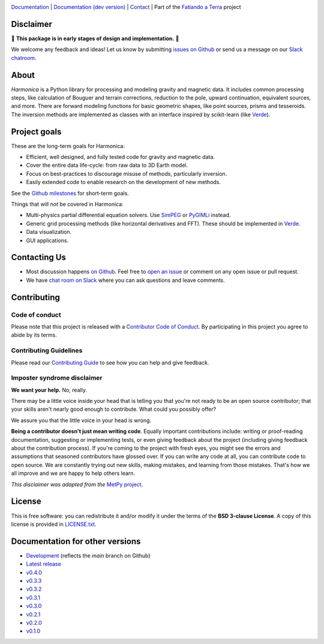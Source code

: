 .. image:: https://github.com/fatiando/harmonica/raw/main/doc/_static/readme-banner.png
    :alt: Harmonica

`Documentation <http://www.fatiando.org/harmonica>`__ |
`Documentation (dev version) <http://www.fatiando.org/harmonica/dev>`__ |
`Contact <http://contact.fatiando.org>`__ |
Part of the `Fatiando a Terra <https://www.fatiando.org>`__ project

.. image:: http://img.shields.io/pypi/v/harmonica.svg?style=flat-square
    :alt: Latest version on PyPI
    :target: https://pypi.python.org/pypi/harmonica
.. image:: https://img.shields.io/endpoint.svg?url=https%3A%2F%2Factions-badge.atrox.dev%2Ffatiando%2Fharmonica%2Fbadge%3Fref%3Dmain&style=flat-square&logo=none
    :alt: GitHub Actions status
    :target: https://github.com/fatiando/harmonica/actions
.. image:: https://img.shields.io/codecov/c/github/fatiando/harmonica/main.svg?style=flat-square
    :alt: Test coverage status
    :target: https://codecov.io/gh/fatiando/harmonica
.. image:: https://img.shields.io/pypi/pyversions/harmonica.svg?style=flat-square
    :alt: Compatible Python versions.
    :target: https://pypi.python.org/pypi/harmonica
.. image:: https://img.shields.io/badge/doi-10.5281%2Fzenodo.3628741-blue.svg?style=flat-square
    :alt: Digital Object Identifier for the Zenodo archive
    :target: https://doi.org/10.5281/zenodo.3628741

Disclaimer
----------

🚨 **This package is in early stages of design and implementation.** 🚨

We welcome any feedback and ideas!
Let us know by submitting
`issues on Github <https://github.com/fatiando/harmonica/issues>`__
or send us a message on our
`Slack chatroom <http://contact.fatiando.org>`__.


.. placeholder-for-doc-index


About
-----

*Harmonica* is a Python library for processing and modeling gravity and
magnetic data. It includes common processing steps, like calculation of Bouguer
and terrain corrections, reduction to the pole, upward continuation, equivalent
sources, and more. There are forward modeling functions for basic geometric
shapes, like point sources, prisms and tesseroids. The inversion methods are
implemented as classes with an interface inspired by scikit-learn (like `Verde
<https://www.fatiando.org/verde>`__).


Project goals
-------------

These are the long-term goals for Harmonica:

* Efficient, well designed, and fully tested code for gravity and magnetic data.
* Cover the entire data life-cycle: from raw data to 3D Earth model.
* Focus on best-practices to discourage misuse of methods, particularly inversion.
* Easily extended code to enable research on the development of new methods.

See the `Github milestones <https://github.com/fatiando/harmonica/milestones>`__ for
short-term goals.

Things that will *not* be covered in Harmonica:

* Multi-physics partial differential equation solvers. Use
  `SimPEG <http://www.simpeg.xyz/>`__ or `PyGIMLi <https://www.pygimli.org/>`__ instead.
* Generic grid processing methods (like horizontal derivatives and FFT). These should be
  implemented in `Verde <https://www.fatiando.org/verde>`__.
* Data visualization.
* GUI applications.


Contacting Us
-------------

* Most discussion happens `on Github <https://github.com/fatiando/harmonica>`__.
  Feel free to `open an issue
  <https://github.com/fatiando/harmonica/issues/new>`__ or comment
  on any open issue or pull request.
* We have `chat room on Slack <http://contact.fatiando.org>`__
  where you can ask questions and leave comments.


Contributing
------------

Code of conduct
+++++++++++++++

Please note that this project is released with a
`Contributor Code of Conduct <https://github.com/fatiando/harmonica/blob/main/CODE_OF_CONDUCT.md>`__.
By participating in this project you agree to abide by its terms.

Contributing Guidelines
+++++++++++++++++++++++

Please read our
`Contributing Guide <https://github.com/fatiando/harmonica/blob/main/CONTRIBUTING.md>`__
to see how you can help and give feedback.

Imposter syndrome disclaimer
++++++++++++++++++++++++++++

**We want your help.** No, really.

There may be a little voice inside your head that is telling you that you're
not ready to be an open source contributor; that your skills aren't nearly good
enough to contribute.
What could you possibly offer?

We assure you that the little voice in your head is wrong.

**Being a contributor doesn't just mean writing code**.
Equally important contributions include:
writing or proof-reading documentation, suggesting or implementing tests, or
even giving feedback about the project (including giving feedback about the
contribution process).
If you're coming to the project with fresh eyes, you might see the errors and
assumptions that seasoned contributors have glossed over.
If you can write any code at all, you can contribute code to open source.
We are constantly trying out new skills, making mistakes, and learning from
those mistakes.
That's how we all improve and we are happy to help others learn.

*This disclaimer was adapted from the*
`MetPy project <https://github.com/Unidata/MetPy>`__.


License
-------

This is free software: you can redistribute it and/or modify it under the terms
of the **BSD 3-clause License**. A copy of this license is provided in
`LICENSE.txt <https://github.com/fatiando/harmonica/blob/main/LICENSE.txt>`__.


Documentation for other versions
--------------------------------

* `Development <http://www.fatiando.org/harmonica/dev>`__ (reflects the *main* branch on
  Github)
* `Latest release <http://www.fatiando.org/harmonica/latest>`__
* `v0.4.0 <http://www.fatiando.org/harmonica/v0.4.0>`__
* `v0.3.3 <http://www.fatiando.org/harmonica/v0.3.3>`__
* `v0.3.2 <http://www.fatiando.org/harmonica/v0.3.2>`__
* `v0.3.1 <http://www.fatiando.org/harmonica/v0.3.1>`__
* `v0.3.0 <http://www.fatiando.org/harmonica/v0.3.0>`__
* `v0.2.1 <http://www.fatiando.org/harmonica/v0.2.1>`__
* `v0.2.0 <http://www.fatiando.org/harmonica/v0.2.0>`__
* `v0.1.0 <http://www.fatiando.org/harmonica/v0.1.0>`__
